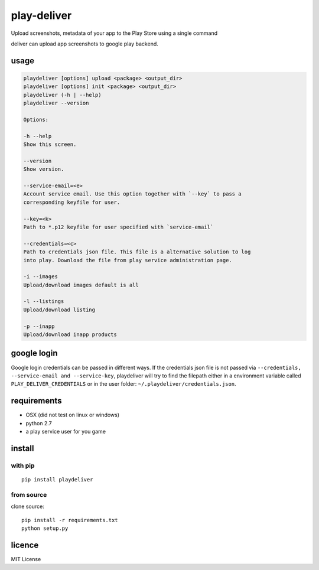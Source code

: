 play-deliver
============
.. image:: https://pypip.in/version/playdeliver/badge.svg?text=version
    :target: https://pypi.python.org/pypi/playdeliver/
    :alt: Latest Version

.. image:: https://pypip.in/license/playdeliver/badge.svg
    :target: https://pypi.python.org/pypi/playdeliver/
    :alt: License

.. image:: https://pypip.in/py_versions/playdeliver/badge.svg
    :target: https://pypi.python.org/pypi/playdeliver/
    :alt: Supported Python versions

.. image:: https://pypip.in/status/playdeliver/badge.svg
    :target: https://pypi.python.org/pypi/playdeliver/
    :alt: Development Status


Upload screenshots, metadata of your app to the Play Store using a
single command

deliver can upload app screenshots to google play backend.

usage
-----

.. code::
    Usage:

    playdeliver [options] upload <package> <output_dir>
    playdeliver [options] init <package> <output_dir>
    playdeliver (-h | --help)
    playdeliver --version

    Options:

    -h --help
    Show this screen.

    --version
    Show version.

    --service-email=<e>
    Account service email. Use this option together with `--key` to pass a
    corresponding keyfile for user.

    --key=<k>
    Path to *.p12 keyfile for user specified with `service-email`

    --credentials=<c>
    Path to credentials json file. This file is a alternative solution to log
    into play. Download the file from play service administration page.

    -i --images
    Upload/download images default is all

    -l --listings
    Upload/download listing

    -p --inapp
    Upload/download inapp products

google login
------------

Google login credentials can be passed in different ways. If the credentials
json file is not passed via ``--credentials, --service-email and --service-key``, 
playdeliver will try to find the filepath either in a environment variable 
called ``PLAY_DELIVER_CREDENTIALS`` or in the user folder: 
``~/.playdeliver/credentials.json``.

requirements
------------

-  OSX (did not test on linux or windows)
-  python 2.7
-  a play service user for you game

install
-------

with pip
~~~~~~~~~~~


::

	pip install playdeliver

from source
~~~~~~~~~~~

clone source:

::

    pip install -r requirements.txt
    python setup.py

licence
-------

MIT License
